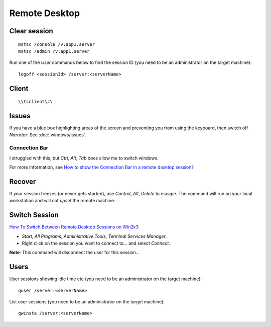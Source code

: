 Remote Desktop
**************

Clear session
=============

::

  mstsc /console /v:app1.server
  mstsc /admin /v:app1.server

Run one of the *User* commands below to find the session ID (you need to be an
administrator on the target machine):

::

  logoff <sessionId> /server:<serverName>

Client
======

::

  \\tsclient\c\

Issues
======

If you have a blue box highlighting areas of the screen and preventing you from
using the keyboard, then switch off *Narrator*: See :doc:`windows/issues`.

Connection Bar
--------------

I struggled with this, but *Ctrl*, *Alt*, *Tab* does allow me to switch
windows.

For more information, see
`How to show the Connection Bar in a remote desktop session?`_

Recover
=======

If your session freezes (or never gets started), use *Control*, *Alt*, *Delete*
to escape.  The command will run on your local workstation and will not *upset*
the remote machine.

Switch Session
==============

`How To Switch Between Remote Desktop Sessions on Win2k3`_

- *Start*, *All Programs*, *Administrative Tools*, *Terminal Services Manager*.
- Right click on the session you want to connect to... and select *Connect*.

**Note**: This command will disconnect the user for this session...

Users
=====

User sessions showing idle time etc (you need to be an administrator on the
target machine)::

  quser /server:<serverName>

List user sessions (you need to be an administrator on the target machine)::

  qwinsta /server:<serverName>


.. _`How to show the Connection Bar in a remote desktop session?`: https://superuser.com/questions/120519/how-to-show-the-connection-bar-in-a-remote-desktop-session
.. _`How To Switch Between Remote Desktop Sessions on Win2k3`: http://www.allbacktomine.com/blog/2008/07/18/HowToSwitchBetweenRemoteDesktopSessionsOnWin2k3.aspx
